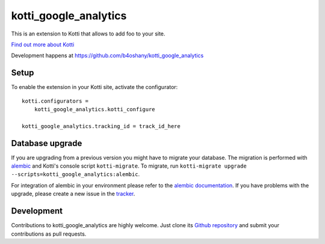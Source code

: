 kotti_google_analytics
**********************

This is an extension to Kotti that allows to add foo to your site.

|pypi|_
|downloads_month|_
|license|_
|build_status_stable|_

.. |pypi| image:: https://img.shields.io/pypi/v/kotti_google_analytics.svg?style=flat-square
.. _pypi: https://pypi.python.org/pypi/kotti_google_analytics/

.. |downloads_month| image:: https://img.shields.io/pypi/dm/kotti_google_analytics.svg?style=flat-square
.. _downloads_month: https://pypi.python.org/pypi/kotti_google_analytics/

.. |license| image:: https://img.shields.io/pypi/l/kotti_google_analytics.svg?style=flat-square
.. _license: http://www.repoze.org/LICENSE.txt

.. |build_status_stable| image:: https://img.shields.io/travis/b4oshany/kotti_google_analytics/production.svg?style=flat-square
.. _build_status_stable: http://travis-ci.org/b4oshany/kotti_google_analytics

`Find out more about Kotti`_

Development happens at https://github.com/b4oshany/kotti_google_analytics

.. _Find out more about Kotti: http://pypi.python.org/pypi/Kotti

Setup
=====


To enable the extension in your Kotti site, activate the configurator::

    kotti.configurators =
        kotti_google_analytics.kotti_configure
        
    kotti_google_analytics.tracking_id = track_id_here


Database upgrade
================

If you are upgrading from a previous version you might have to migrate your
database.  The migration is performed with `alembic`_ and Kotti's console script
``kotti-migrate``. To migrate, run
``kotti-migrate upgrade --scripts=kotti_google_analytics:alembic``.

For integration of alembic in your environment please refer to the
`alembic documentation`_. If you have problems with the upgrade,
please create a new issue in the `tracker`_.

Development
===========

|build_status_master|_

.. |build_status_master| image:: https://img.shields.io/travis/b4oshany/kotti_google_analytics/master.svg?style=flat-square
.. _build_status_master: http://travis-ci.org/b4oshany/kotti_google_analytics

Contributions to kotti_google_analytics are highly welcome.
Just clone its `Github repository`_ and submit your contributions as pull requests.

.. _alembic: http://pypi.python.org/pypi/alembic
.. _alembic documentation: http://alembic.readthedocs.org/en/latest/index.html
.. _tracker: https://github.com/b4oshany/kotti_google_analytics/issues
.. _Github repository: https://github.com/b4oshany/kotti_google_analytics
